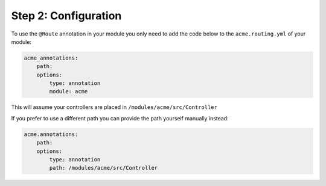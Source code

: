 Step 2: Configuration
=====================

To use the ``@Route`` annotation in your module you only need to add the code below to the ``acme.routing.yml`` of your module:

.. code-block:: yml

    acme_annotations:
        path:
        options:
            type: annotation
            module: acme

This will assume your controllers are placed in ``/modules/acme/src/Controller``

If you prefer to use a different path you can provide the path yourself manually instead:

.. code-block:: yml

    acme.annotations:
        path:
        options:
            type: annotation
            path: /modules/acme/src/Controller
